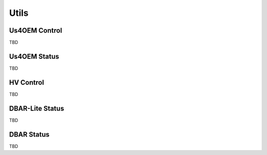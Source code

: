 .. _utils-installation:

=====
Utils
=====

Us4OEM Control
==============

TBD

Us4OEM Status
=============

TBD

HV Control
==========

TBD

DBAR-Lite Status
================

TBD

DBAR Status
===========

TBD



